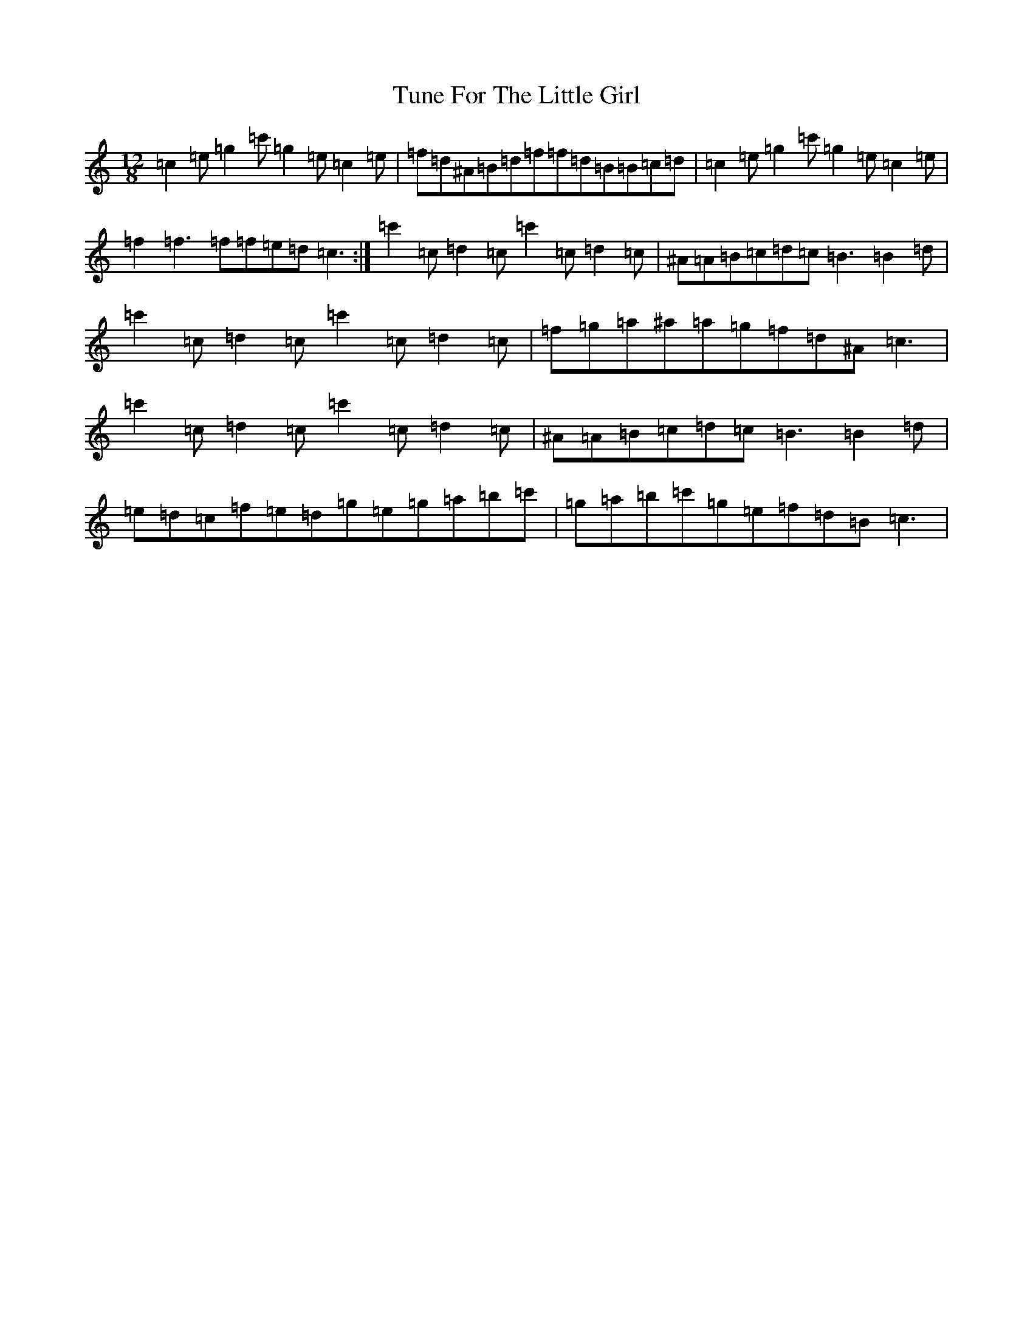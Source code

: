 X: 21692
T: Tune For The Little Girl
S: https://thesession.org/tunes/4309#setting4309
Z: A Major
R: slide
M:12/8
L:1/8
K: C Major
=c2=e=g2=c'=g2=e=c2=e|=f=d^A=B=d=f=f=d=B=B=c=d|=c2=e=g2=c'=g2=e=c2=e|=f2=f3=f=f=e=d=c3:|=c'2=c=d2=c=c'2=c=d2=c|^A=A=B=c=d=c=B3=B2=d|=c'2=c=d2=c=c'2=c=d2=c|=f=g=a^a=a=g=f=d^A=c3|=c'2=c=d2=c=c'2=c=d2=c|^A=A=B=c=d=c=B3=B2=d|=e=d=c=f=e=d=g=e=g=a=b=c'|=g=a=b=c'=g=e=f=d=B=c3|